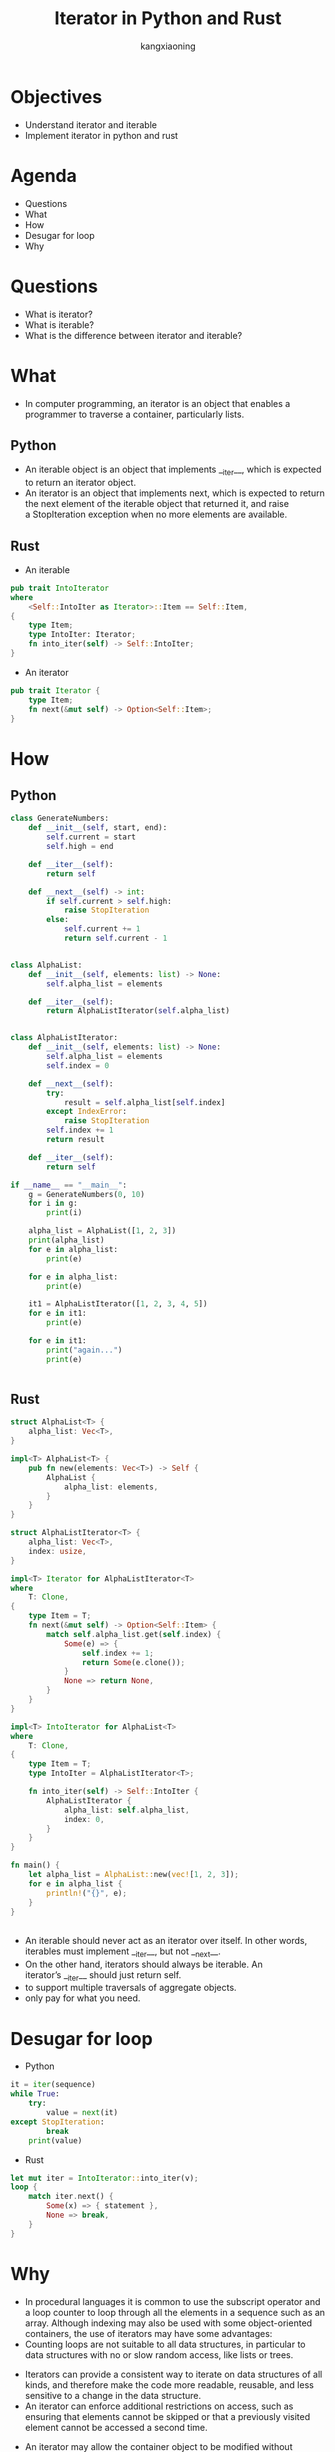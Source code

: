 #+Title: Iterator in Python and Rust
#+Author: kangxiaoning
#+REVEAL_ROOT: https://cdn.jsdelivr.net/npm/reveal.js@3.8.0
#+REVEAL_VERSION: 3.8.0
#+REVEAL_THEME: white
#+OPTIONS:  reveal_slide_number:c/t toc:nil num:nil


* Objectives
  + Understand iterator and iterable
  + Implement iterator in python and rust

* Agenda
  + Questions
  + What
  + How
  + Desugar for loop
  + Why

* Questions
  + What is iterator?
  + What is iterable?
  + What is the difference between iterator and iterable?

* What
  + In computer programming, an iterator is an object that enables a programmer to traverse a container, particularly lists.
** Python
    + An iterable object is an object that implements __iter__, which is expected to return an iterator object.
    + An iterator is an object that implements next, which is expected to return the next element of the iterable object that returned it,
      and raise a StopIteration exception when no more elements are available.
** Rust
    + An iterable
    #+begin_src rust
    pub trait IntoIterator 
    where
        <Self::IntoIter as Iterator>::Item == Self::Item, 
    {
        type Item;
        type IntoIter: Iterator;
        fn into_iter(self) -> Self::IntoIter;
    }
    #+end_src

    + An iterator
    #+begin_src rust
    pub trait Iterator {
        type Item;
        fn next(&mut self) -> Option<Self::Item>;
    }
    #+end_src

* How
** 
  :PROPERTIES:
  :reveal_background: ./images/iterator.jpg
  :reveal_background_trans: slide
  :END:

** Python

#+begin_src python
class GenerateNumbers:
    def __init__(self, start, end):
        self.current = start
        self.high = end

    def __iter__(self):
        return self

    def __next__(self) -> int:
        if self.current > self.high:
            raise StopIteration
        else:
            self.current += 1
            return self.current - 1


#+end_src


#+REVEAL: split

#+begin_src python
class AlphaList:
    def __init__(self, elements: list) -> None:
        self.alpha_list = elements

    def __iter__(self):
        return AlphaListIterator(self.alpha_list)


class AlphaListIterator:
    def __init__(self, elements: list) -> None:
        self.alpha_list = elements
        self.index = 0

    def __next__(self):
        try:
            result = self.alpha_list[self.index]
        except IndexError:
            raise StopIteration
        self.index += 1
        return result

    def __iter__(self):
        return self

#+end_src

#+REVEAL: split

#+begin_src python
if __name__ == "__main__":
    g = GenerateNumbers(0, 10)
    for i in g:
        print(i)

    alpha_list = AlphaList([1, 2, 3])
    print(alpha_list)
    for e in alpha_list:
        print(e)

    for e in alpha_list:
        print(e)

    it1 = AlphaListIterator([1, 2, 3, 4, 5])
    for e in it1:
        print(e)

    for e in it1:
        print("again...")
        print(e)


#+end_src

** Rust
#+begin_src rust
struct AlphaList<T> {
    alpha_list: Vec<T>,
}

impl<T> AlphaList<T> {
    pub fn new(elements: Vec<T>) -> Self {
        AlphaList {
            alpha_list: elements,
        }
    }
}

#+end_src

#+REVEAL: split

#+begin_src rust
struct AlphaListIterator<T> {
    alpha_list: Vec<T>,
    index: usize,
}

impl<T> Iterator for AlphaListIterator<T>
where
    T: Clone,
{
    type Item = T;
    fn next(&mut self) -> Option<Self::Item> {
        match self.alpha_list.get(self.index) {
            Some(e) => {
                self.index += 1;
                return Some(e.clone());
            }
            None => return None,
        }
    }
}
#+end_src

#+REVEAL: split

#+begin_src rust
impl<T> IntoIterator for AlphaList<T>
where
    T: Clone,
{
    type Item = T;
    type IntoIter = AlphaListIterator<T>;

    fn into_iter(self) -> Self::IntoIter {
        AlphaListIterator {
            alpha_list: self.alpha_list,
            index: 0,
        }
    }
}

fn main() {
    let alpha_list = AlphaList::new(vec![1, 2, 3]);
    for e in alpha_list {
        println!("{}", e);
    }
}
#+end_src

** 
  :PROPERTIES:
  :reveal_background: ./images/iterator-python.jpg
  :reveal_background_size: 800px
  :END:

** 
  + An iterable should never act as an iterator over itself. In other words, iterables must implement __iter__, but not __next__.
  + On the other hand, iterators should always be iterable. An iterator’s __iter__ should just return self.
  + to support multiple traversals of aggregate objects.
  + only pay for what you need.


* Desugar for loop
  + Python
#+begin_src python
it = iter(sequence)
while True:
    try:
        value = next(it)
except StopIteration:
        break
    print(value)
#+end_src

  + Rust
#+begin_src rust
let mut iter = IntoIterator::into_iter(v);
loop {
    match iter.next() {
        Some(x) => { statement },
        None => break,
    }
}
#+end_src

* Why
  + In procedural languages it is common to use the subscript operator and a loop counter to loop through all the elements in a sequence such as an array.
    Although indexing may also be used with some object-oriented containers, the use of iterators may have some advantages:
  + Counting loops are not suitable to all data structures, in particular to data structures with no or slow random access, like lists or trees.

#+REVEAL: split

  + Iterators can provide a consistent way to iterate on data structures of all kinds, and therefore make the code more readable, reusable, and less sensitive
    to a change in the data structure.
  + An iterator can enforce additional restrictions on access, such as ensuring that elements cannot be skipped or that a previously visited element cannot be accessed a second time.

#+REVEAL: split

  + An iterator may allow the container object to be modified without invalidating the iterator. For instance,
    once an iterator has advanced beyond the first element it may be possible to insert additional elements into the beginning of the container with predictable results.
    With indexing this is problematic since the index numbers must change.
  + When scanning datasets that don’t fit in memory, we need a way to fetch the items lazily, that is, one at a time and on demand.

* Q&A
